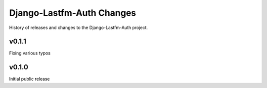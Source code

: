 Django-Lastfm-Auth Changes
==============================

History of releases and changes to the Django-Lastfm-Auth project.


v0.1.1
-------------------------------

Fixing various typos


v0.1.0
-------------------------------

Initial public release
